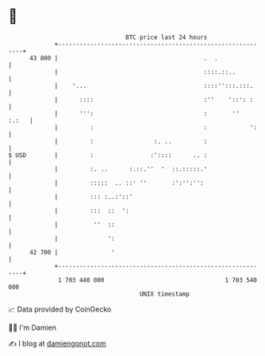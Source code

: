 * 👋

#+begin_example
                                    BTC price last 24 hours                    
                +------------------------------------------------------------+ 
         43 800 |                                         .  .               | 
                |                                         ::::.::..          | 
                |    '...                                 ::::'':::.:::.     | 
                |      ::::                               :''    '::': :     | 
                |      ''':                               :       ''   :.:   | 
                |         :                               :            ':    | 
                |         :                 :. ..         :                  | 
   $ USD        |         :                :'::::      .. :                  | 
                |         :. ..      :.::.''  '  ::.:::::.'                  | 
                |         :::::  .. ::' ''       :':'':'':                   | 
                |         ::: :..:'::'                                       | 
                |         :::  ::  ':                                        | 
                |          ''  ::                                            | 
                |              ':                                            | 
         42 700 |               '                                            | 
                +------------------------------------------------------------+ 
                 1 703 440 000                                  1 703 540 000  
                                        UNIX timestamp                         
#+end_example
📈 Data provided by CoinGecko

🧑‍💻 I'm Damien

✍️ I blog at [[https://www.damiengonot.com][damiengonot.com]]
